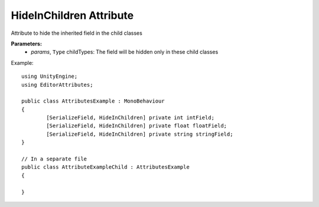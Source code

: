 HideInChildren Attribute
========================

Attribute to hide the inherited field in the child classes

**Parameters:**
	- `params`, ``Type`` childTypes: The field will be hidden only in these child classes

Example::

	using UnityEngine;
	using EditorAttributes;
	
	public class AttributesExample : MonoBehaviour
	{
		[SerializeField, HideInChildren] private int intField;
		[SerializeField, HideInChildren] private float floatField;
		[SerializeField, HideInChildren] private string stringField;
	}

	// In a separate file
	public class AttributeExampleChild : AttributesExample
	{	
	
	}

.. image:: ../../Images/HideInChildren01.png
